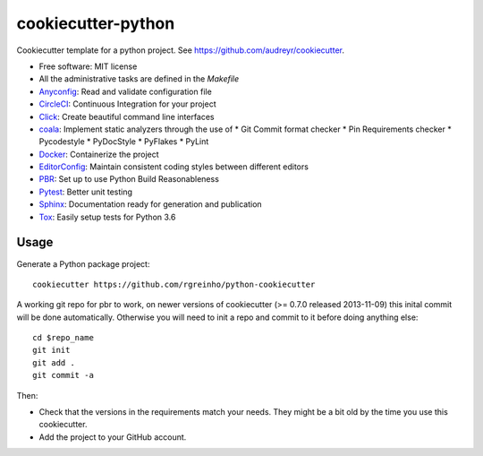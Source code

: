 cookiecutter-python
===================

Cookiecutter template for a python project. See https://github.com/audreyr/cookiecutter.

* Free software: MIT license
* All the administrative tasks are defined in the `Makefile`
* Anyconfig_: Read and validate configuration file
* CircleCI_: Continuous Integration for your project
* Click_: Create beautiful command line interfaces
* coala_: Implement static analyzers through the use of
  * Git Commit format checker
  * Pin Requirements checker
  * Pycodestyle
  * PyDocStyle
  * PyFlakes
  * PyLint
* Docker_: Containerize the project
* EditorConfig_: Maintain consistent coding styles between different editors
* PBR_: Set up to use Python Build Reasonableness
* Pytest_: Better unit testing
* Sphinx_: Documentation ready for generation and publication
* Tox_: Easily setup tests for Python 3.6

Usage
-----

Generate a Python package project::

    cookiecutter https://github.com/rgreinho/python-cookiecutter

A working git repo for pbr to work, on newer versions of cookiecutter (>= 0.7.0 released 2013-11-09) this inital commit will be done automatically. Otherwise you will need to init a repo and commit to it before doing anything else::

    cd $repo_name
    git init
    git add .
    git commit -a

Then:

* Check that the versions in the requirements match your needs. They might be a bit old by the time you use this cookiecutter.
* Add the project to your GitHub account.

.. _Anyconfig: https://github.com/ssato/python-anyconfig
.. _CircleCI: https://circleci.com/
.. _Click: http://click.pocoo.org/6/
.. _coala: https://coala.io/
.. _Docker: https://www.docker.com/
.. _EditorConfig: http://editorconfig.org/
.. _PBR: http://docs.openstack.org/developer/pbr
.. _Pytest: https://docs.pytest.org/en/latest/
.. _Sphinx: http://sphinx-doc.org/
.. _Tox: http://testrun.org/tox/
